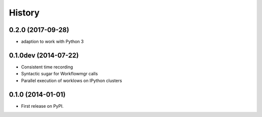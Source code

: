 .. :changelog:

History
-------

0.2.0 (2017-09-28)
++++++++++++++++++
* adaption to work with Python 3

0.1.0dev (2014-07-22)
+++++++++++++++++++++
* Consistent time recording
* Syntactic sugar for Workflowmgr calls
* Parallel execution of worklows on IPython clusters

0.1.0 (2014-01-01)
++++++++++++++++++

* First release on PyPI.
